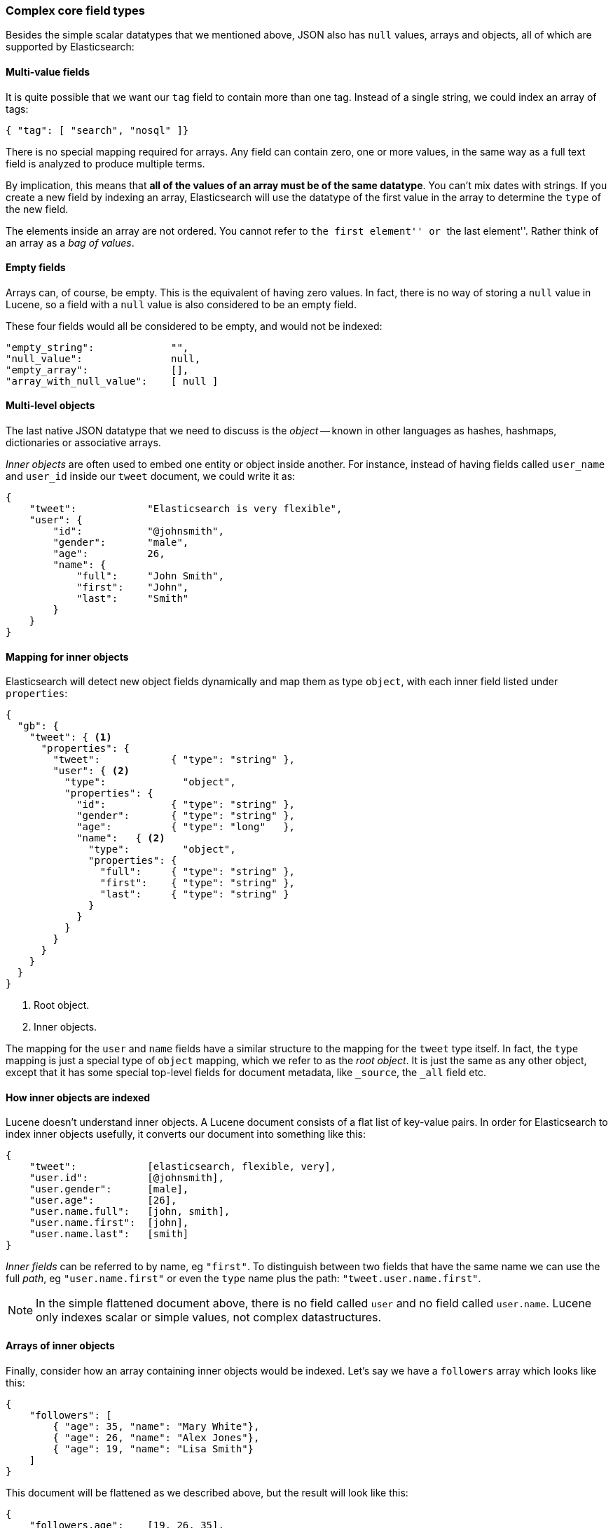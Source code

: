 [[complex-core-fields]]
=== Complex core field types

Besides the simple scalar datatypes that we mentioned above, JSON also
has `null` values, arrays and objects, all of which are supported by
Elasticsearch:

==== Multi-value fields

It is quite possible that we want our `tag` field to contain more
than one tag. Instead of a single string, we could index an array of tags:

[source,js]
--------------------------------------------------
{ "tag": [ "search", "nosql" ]}
--------------------------------------------------


There is no special mapping required for arrays. Any field can contain zero,
one or more values, in the same way as a full text field is analyzed to
produce multiple terms.

By implication, this means that *all of the values of an array must be
of the same datatype*.  You can't mix dates with strings. If you create
a new field by indexing an array, Elasticsearch will use the
datatype of the first value in the array to determine the `type` of the
new field.

****

The elements inside an array are not ordered. You cannot refer to ``the first
element'' or ``the last element''.  Rather think of an array as a _bag of
values_.

****

==== Empty fields

Arrays can, of course, be empty. This is the equivalent of having zero
values. In fact, there is no way of storing a `null` value in Lucene, so
a field with a `null` value is also considered to be an empty
field.

These four fields would all be considered to be empty, and would not be
indexed:

[source,js]
--------------------------------------------------
"empty_string":             "",
"null_value":               null,
"empty_array":              [],
"array_with_null_value":    [ null ]
--------------------------------------------------

[[inner-objects]]
==== Multi-level objects

The last native JSON datatype that we need to discuss is the _object_
-- known in other languages as hashes, hashmaps, dictionaries or
associative arrays.

_Inner objects_ are often used to embed one entity or object inside
another. For instance, instead of having fields called `user_name`
and `user_id` inside our `tweet` document, we could write it as:

[source,js]
--------------------------------------------------
{
    "tweet":            "Elasticsearch is very flexible",
    "user": {
        "id":           "@johnsmith",
        "gender":       "male",
        "age":          26,
        "name": {
            "full":     "John Smith",
            "first":    "John",
            "last":     "Smith"
        }
    }
}
--------------------------------------------------


==== Mapping for inner objects

Elasticsearch will detect new object fields dynamically and map them as
type `object`, with each inner field listed under `properties`:

[source,js]
--------------------------------------------------
{
  "gb": {
    "tweet": { <1>
      "properties": {
        "tweet":            { "type": "string" },
        "user": { <2>
          "type":             "object",
          "properties": {
            "id":           { "type": "string" },
            "gender":       { "type": "string" },
            "age":          { "type": "long"   },
            "name":   { <2>
              "type":         "object",
              "properties": {
                "full":     { "type": "string" },
                "first":    { "type": "string" },
                "last":     { "type": "string" }
              }
            }
          }
        }
      }
    }
  }
}
--------------------------------------------------
<1> Root object.
<2> Inner objects.

The mapping for the `user` and `name` fields have a similar structure
to the mapping for the `tweet` type itself.  In fact, the `type` mapping
is just a special type of `object` mapping, which we refer to as the
_root object_.  It is just the same as any other object, except that it has
some special top-level fields for document metadata, like `_source`,
the `_all` field etc.

==== How inner objects are indexed

Lucene doesn't understand inner objects. A Lucene document consists of a flat
list of key-value pairs.  In order for Elasticsearch to index inner objects
usefully, it converts our document into something like this:

[source,js]
--------------------------------------------------
{
    "tweet":            [elasticsearch, flexible, very],
    "user.id":          [@johnsmith],
    "user.gender":      [male],
    "user.age":         [26],
    "user.name.full":   [john, smith],
    "user.name.first":  [john],
    "user.name.last":   [smith]
}
--------------------------------------------------


_Inner fields_ can be referred to by name, eg `"first"`. To distinguish
between two fields that have the same name we can use the full _path_,
eg `"user.name.first"` or even the `type` name plus
the path: `"tweet.user.name.first"`.

NOTE: In the simple flattened document above, there is no field called `user`
and no field called `user.name`.  Lucene only indexes scalar or simple values,
not complex datastructures.

[[object-arrays]]
==== Arrays of inner objects

Finally, consider how an array containing inner objects would be indexed.
Let's say we have a `followers` array which looks like this:

[source,js]
--------------------------------------------------
{
    "followers": [
        { "age": 35, "name": "Mary White"},
        { "age": 26, "name": "Alex Jones"},
        { "age": 19, "name": "Lisa Smith"}
    ]
}
--------------------------------------------------


This document will be flattened as we described above, but the
result will look like this:

[source,js]
--------------------------------------------------
{
    "followers.age":    [19, 26, 35],
    "followers.name":   [alex, jones, lisa, smith, mary, white]
}
--------------------------------------------------


The correlation between `{age: 35}` and `{name: Mary White}` has been lost as
each multi-value field is just a bag of values, not an ordered array.  This is
sufficient for us to ask:

* _Is there a follower who is 26 years old?_

but we can't get an accurate answer to:

* _Is there a follower who is 26 years old **and who is called Alex Jones?**_

Correlated inner objects, which are able to answer queries like these,
are called _nested_ objects, and we will discuss them later on in
<<nested-objects>>.

